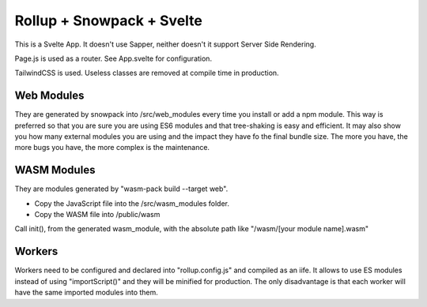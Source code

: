 Rollup + Snowpack + Svelte
==========================

This is a Svelte App. It doesn't use Sapper, neither doesn't it support Server Side Rendering.

Page.js is used as a router. See App.svelte for configuration.

TailwindCSS is used. Useless classes are removed at compile time in production.

Web Modules
-----------

They are generated by snowpack into /src/web_modules every time you install or add a npm module.
This way is preferred so that you are sure you are using ES6 modules and that tree-shaking is easy and efficient.
It may also show you how many external modules you are using and the impact they have fo the final bundle size.
The more you have, the more bugs you have, the more complex is the maintenance.

WASM Modules
------------

They are modules generated by "wasm-pack build --target web".

- Copy the JavaScript file into the /src/wasm_modules folder.
- Copy the WASM file into /public/wasm

Call init(), from the generated wasm_module, with the absolute path like "/wasm/[your module name].wasm"

Workers
-------

Workers need to be configured and declared into "rollup.config.js" and compiled as an iife.
It allows to use ES modules instead of using "importScript()" and they will be minified for production.
The only disadvantage is that each worker will have the same imported modules into them.

